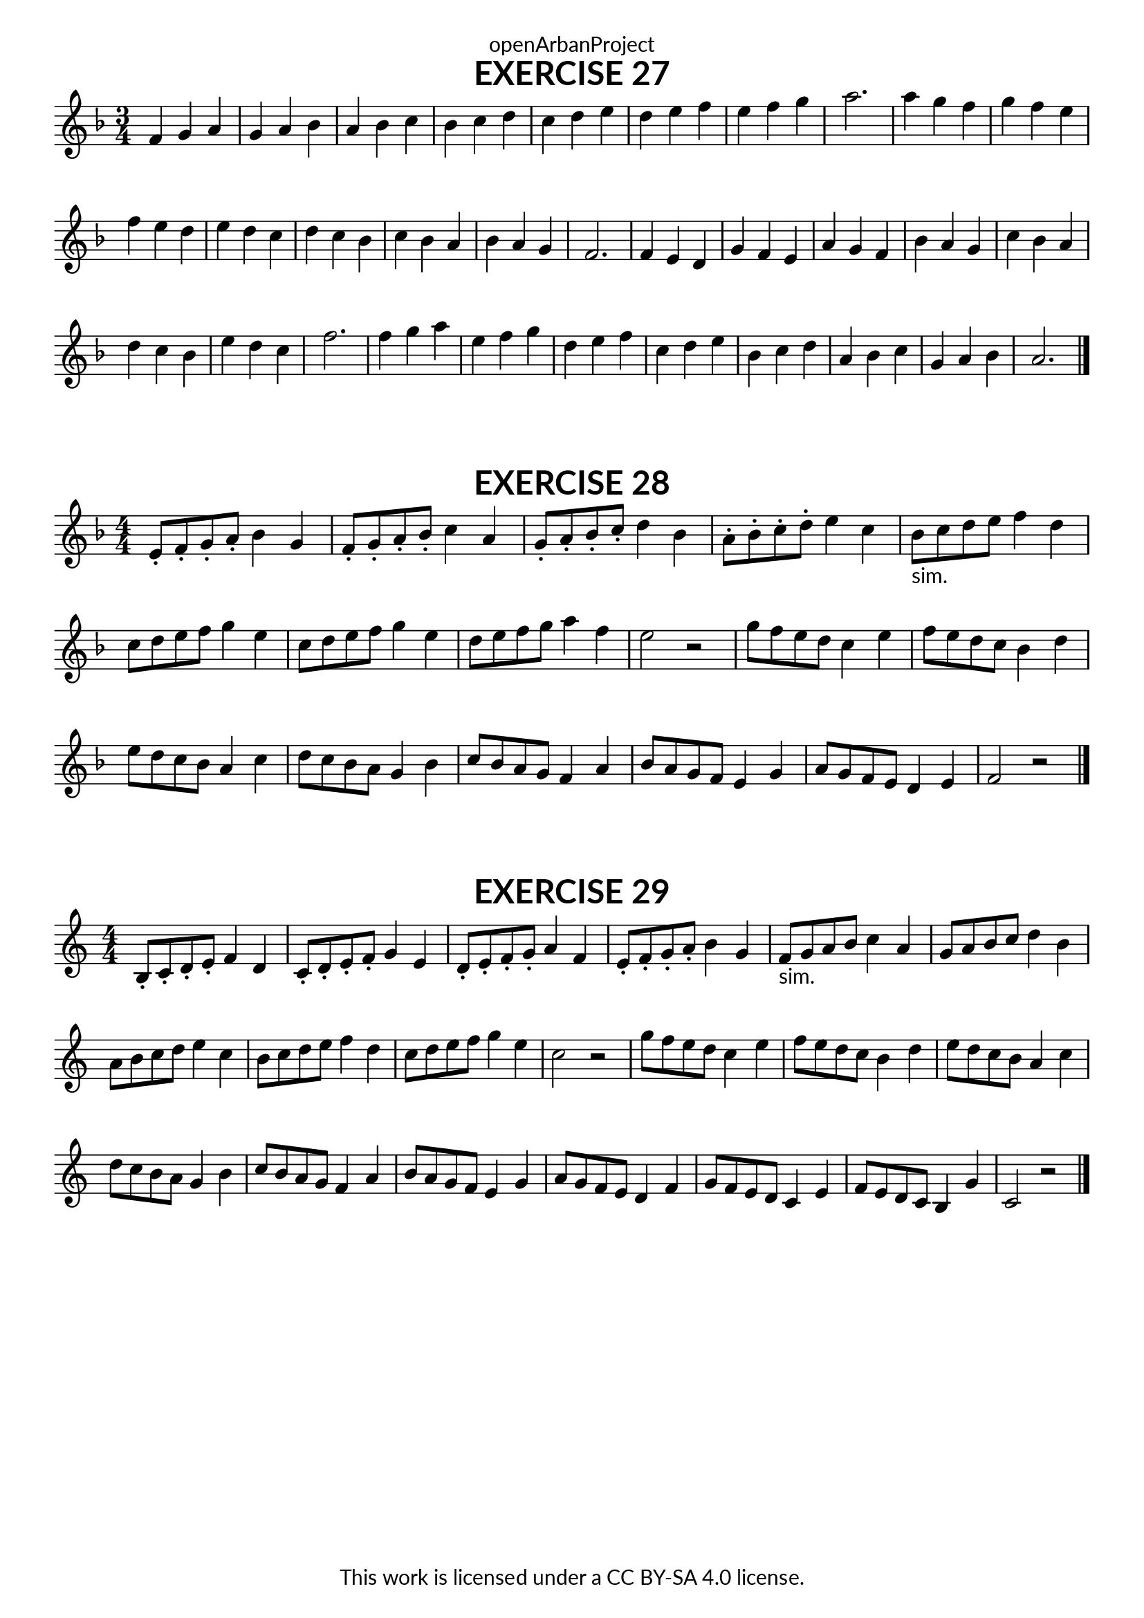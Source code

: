 \version "2.18.2"
\language "english"

\book {
  \paper {
    indent = 0\mm
    scoreTitleMarkup = \markup {
      \fill-line {
        \null
        \fontsize #4 \bold \fromproperty #'header:piece
        \fromproperty #'header:composer
      }
    }
    fonts = #
  (make-pango-font-tree
   "Lato"
   "Lato"
   "Liberation Mono"
   (/ (* staff-height pt) 2.5))
  }
  \header { tagline = ##f 
            copyright = "This work is licensed under a CC BY-SA 4.0 license."
            dedication = "openArbanProject"
  }
  
  \score {
    \header {
      piece = "EXERCISE 27"
    }
    \layout { \context { \Score \remove "Bar_number_engraver" }}
    \relative c'
    {
      \numericTimeSignature \time 3/4
      \key f \major
      f4 g a g a bf a bf c bf c d
      c d e d e f e f g a2.
      a4 g f g f e f e d e d c
      d c bf c bf a bf a g f2.
      f4 e d g f e a g f bf a g
      c bf a d c bf e d c f2.
      f4 g a e f g d e f c d e
      bf c d a bf c g a bf a2.
      \bar "|."
    }
  }
  
  \score {
    \header {
      piece = "EXERCISE 28"
    }
    \layout { \context { \Score \remove "Bar_number_engraver" }}
    \relative c'
    {
      \numericTimeSignature \time 4/4
      \key f \major
      e8-. f-. g-. a-. bf4 g f8-. g-. a -. bf-. c4 a
      g8-. a-. bf-. c-. d4 bf a8-. bf-. c-. d-. e4 c
      bf8-"sim." c d e f4 d c8 d e f g4 e c8 d e f g4 e d8 e f g a4 f e2 r
      g8 f e d c4 e f8 e d c bf4 d e8 d c bf a4 c d8 c bf a g4 bf
      c8 bf a g f4 a bf8 a g f e4 g a8 g f e d4 e f2 r
      \bar "|."
    }
  }
  
  \score {
    \header {
      piece = "EXERCISE 29"
    }
    \layout { \context { \Score \remove "Bar_number_engraver" }}
    \relative c'
    {
      \numericTimeSignature \time 4/4
      \key c \major
      b8-. c-. d-. e-. f4 d c8-. d-.e-. f-. g4 e
      d8-. e-. f-. g-. a4 f e8-.f-. g-. a-. b4 g
      f8-"sim." g a b c4 a g8 a b c d4 b a8 b c d e4 c b8 c d e f4 d
      c8 d e f g4 e c2 r
      g'8 f e d c4 e f8 e d c b4 d e8 d c b a4 c d8 c b a g4 b
      c8 b a g f4 a b8 a g f e4 g a8 g f e d4 f g8 f e d c4 e
      f8 e d c b4 g' c,2 r
      \bar "|."
    }
  }
}